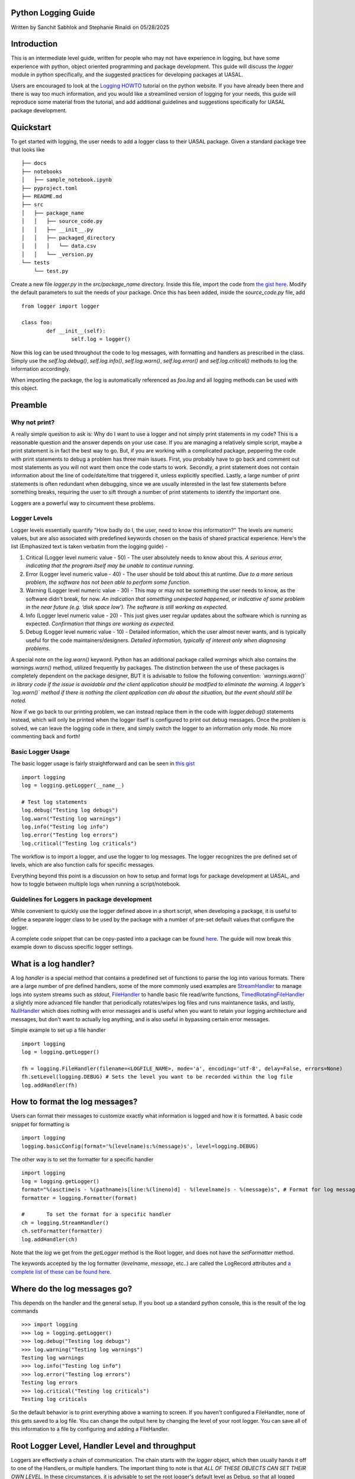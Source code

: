 Python Logging Guide
====================

Written by Sanchit Sabhlok and Stephanie Rinaldi on 05/28/2025

Introduction
============

This is an intermediate level guide, written for people who may not have experience in logging, but have some experience with python, object oriented programming and package development. This guide will discuss the `logger` module in python specifically, and the suggested practices for developing packages at UASAL. 

Users are encouraged to look at the `Logging HOWTO <https://docs.python.org/3/howto/logging.html>`__ tutorial on the python website. If you have already been there and there is way too much information, and you would like a streamlined version of logging for your needs, this guide will reproduce some material from the tutorial, and add additional guidelines and suggestions specifically for UASAL package development.

Quickstart
==========

To get started with logging, the user needs to add a logger class to their UASAL package.
Given a standard package tree that looks like 
::

   ├── docs
   ├── notebooks
   │   ├── sample_notebook.ipynb
   ├── pyproject.toml
   ├── README.md 
   ├── src
   │   ├── package_name
   │   │   ├── source_code.py
   │   │   ├── __init__.py
   │   │   ├── packaged_directory
   │   │   │   └── data.csv
   │   │   └── _version.py
   └── tests
       └── test.py

Create a new file `logger.py` in the `src/package_name` directory. Inside this file, import the code from `the gist here <https://gist.github.com/sfrinaldi/ae2155aac8acbc6d6cc1ec750610022a>`__. Modify the default parameters to suit the needs of your package. Once this has been added, inside the `source_code.py` file, add ::

	from logger import logger
	
	class foo:
		def __init__(self):
			self.log = logger()

Now this log can be used throughout the code to log messages, with formatting and handlers as prescribed in the class. Simply use the `self.log.debug()`, `self.log.info()`, `self.log.warn()`, `self.log.error()` and `self.log.critical()` methods to log the information accordingly.

When importing the package, the log is automatically referenced as `foo.log` and all logging methods can be used with this object. 

Preamble
========

##############
Why not print?
##############

A really simple question to ask is: Why do I want to use a logger and not simply print statements in my code? This is a reasonable question and the answer depends on your use case. If you are managing a relatively simple script, maybe a print statement is in fact the best way to go. But, if you are working with a complicated package, peppering the code with print statements to debug a problem has three main issues. First, you probably have to go back and comment out most statements as you will not want them once the code starts to work. Secondly, a print statement does not contain information about the line of code/date/time that triggered it, unless explicitly specified. Lastly, a large number of print statements is often redundant when debugging, since we are usually interested in the last few statements before something breaks, requiring the user to sift through a number of print statements to identify the important one.

Loggers are a powerful way to circumvent these problems.

#############
Logger Levels
#############

Logger levels essentially quantify "How badly do I, the user, need to know this information?" The levels are numeric values, but are also associated with predefined keywords chosen on the basis of shared practical experience. Here's the list (Emphasized text is taken verbatim from the logging guide) - 

1. Critical (Logger level numeric value - 50) - The user absolutely needs to know about this. *A serious error, indicating that the program itself may be unable to continue running*.

2. Error (Logger level numeric value - 40) - The user should be told about this at runtime. *Due to a more serious problem, the software has not been able to perform some function*.

3. Warning (Logger level numeric value - 30) - This may or may not be something the user needs to know, as the software didn't break, for now. *An indication that something unexpected happened, or indicative of some problem in the near future (e.g. ‘disk space low’). The software is still working as expected*.

4. Info (Logger level numeric value - 20) - This just gives user regular updates about the software which is running as expected. *Confirmation that things are working as expected.*

5. Debug (Logger level numeric value - 10) - Detailed information, which the user almost never wants, and is typically useful for the code maintainers/designers. *Detailed information, typically of interest only when diagnosing problems.*

A special note on the `log.warn()` keyword. Python has an additional package called `warnings` which also contains the `warnings.warn()` method, utilized frequently by packages. The distinction between the use of these packages is completely dependent on the package designer, BUT it is advisable to follow the following convention: *`warnings.warn()` in library code if the issue is avoidable and the client application should be modified to eliminate the warning. A logger’s `log.warn()` method if there is nothing the client application can do about the situation, but the event should still be noted.*

Now if we go back to our printing problem, we can instead replace them in the code with `logger.debug()` statements instead, which will only be printed when the logger itself is configured to print out debug messages. Once the problem is solved, we can leave the logging code in there, and simply switch the logger to an information only mode. No more commenting back and forth!

##################
Basic Logger Usage
##################

The basic logger usage is fairly straightforward and can be seen in `this gist <https://gist.github.com/sfrinaldi/df1f2711b70e209a161321231adf1d58>`__ ::

	import logging
	log = logging.getLogger(__name__)

	# Test log statements
	log.debug("Testing log debugs")
	log.warn("Testing log warnings")
	log.info("Testing log info")
	log.error("Testing log errors")
	log.critical("Testing log criticals")

The workflow is to import a logger, and use the logger to log messages. The logger recognizes the pre defined set of levels, which are also function calls for specific messages. 

Everything beyond this point is a discussion on how to setup and format logs for package development at UASAL, and how to toggle between multiple logs when running a script/notebook.

#############################################
Guidelines for Loggers in package development
#############################################

While convenient to quickly use the logger defined above in a short script, when developing a package, it is useful to define a separate logger class to be used by the package with a number of pre-set default values that configure the logger.

A complete code snippet that can be copy-pasted into a package can be found `here <https://gist.github.com/sfrinaldi/ae2155aac8acbc6d6cc1ec750610022a>`__. The guide will now break this example down to discuss specific logger settings.

What is a log handler?
======================
A log `handler` is a special method that contains a predefined set of functions to parse the log into various formats. There are a large number of pre defined handlers, some of the more commonly used examples are `StreamHandler <https://docs.python.org/3/library/logging.handlers.html#logging.StreamHandler>`__ to manage logs into system streams such as `stdout`, `FileHandler <https://docs.python.org/3/library/logging.handlers.html#logging.FileHandler>`__ to handle basic file read/write functions, `TimedRotatingFileHandler <https://docs.python.org/3/library/logging.handlers.html#logging.handlers.TimedRotatingFileHandler>`__ a slightly more advanced file handler that periodically rotates/wipes log files and runs maintanence tasks, and lastly, `NullHandler <https://docs.python.org/3/library/logging.handlers.html#logging.NullHandler>`__ which does nothing with error messages and is useful when you want to retain your logging architecture and messages, but don't want to actually log anything, and is also useful in bypassing certain error messages. 

Simple example to set up a file handler ::

	import logging
	log = logging.getLogger()
	
	fh = logging.FileHandler(filename=<LOGFILE_NAME>, mode='a', encoding='utf-8', delay=False, errors=None)
	fh.setLevel(logging.DEBUG) # Sets the level you want to be recorded within the log file
	log.addHandler(fh)

How to format the log messages?
===============================
Users can format their messages to customize exactly what information is logged and how it is formatted. A basic code snippet for formatting is 
::

	import logging
	logging.basicConfig(format='%(levelname)s:%(message)s', level=logging.DEBUG)

The other way is to set the formatter for a specific handler 
::

	import logging
	log = logging.getLogger()
	format="%(asctime)s - %(pathname)s[line:%(lineno)d] - %(levelname)s - %(message)s", # Format for log messages
	formatter = logging.Formatter(format) 
	
	#	To set the format for a specific handler
	ch = logging.StreamHandler() 
	ch.setFormatter(formatter)
	log.addHandler(ch)

Note that the `log` we get from the `getLogger` method is the Root logger, and does not have the `setFormatter` method. 

The keywords accepted by the log formatter (`levelname`, `message`, etc..) are called the LogRecord attributes and `a complete list of these can be found here <https://docs.python.org/3/library/logging.html#logrecord-attributes>`__.

Where do the log messages go?
=============================
This depends on the handler and the general setup. If you boot up a standard python console, this is the result of the log commands
::

	>>> import logging
	>>> log = logging.getLogger()
	>>> log.debug("Testing log debugs")
	>>> log.warning("Testing log warnings")
	Testing log warnings
	>>> log.info("Testing log info")
	>>> log.error("Testing log errors")
	Testing log errors
	>>> log.critical("Testing log criticals")
	Testing log criticals

So the default behavior is to print everything above a warning to screen. If you haven't configured a FileHandler, none of this gets saved to a log file. You can change the output here by changing the level of your root logger. You can save all of this information to a file by configuring and adding a FileHandler.

Root Logger Level, Handler Level and throughput
===============================================

Loggers are effectively a chain of communication. The chain starts with the `logger` object, which then usually hands it off to one of the Handlers, or multiple handlers. The important thing to note is that *ALL OF THESE OBJECTS CAN SET THEIR OWN LEVEL*. In these circumstances, it is advisable to set the root logger's default level as Debug, so that all logged messages are passed on to the handlers. The handler levels can then be set to filter out a certain set of messages. For example, in this setup 
::

	import logging

	# Variable defaults for Logger Class
	DEFAULT_LOGFILE = 'package-name.log' # Optional / Use `package-name.log` naming convention when possible
	DEFAULT_LEVEL = logging.DEBUG # Min level for logger to use for log handlers
	STREAM_LEVEL = logging.INFO # Min Level for the log stream handlers
	FILE_LEVEL = logging.DEBUG # Min level for recording to file

	class Logger:

		def __init__(
		        self,
		        level=DEFAULT_LEVEL, # Used to set min level for log
		        format="%(asctime)s - %(pathname)s[line:%(lineno)d] - %(levelname)s - %(message)s", # Format for log messages
		):
		    self.log = logging.getLogger()
		    self.log.setLevel(DEFAULT_LEVEL) # Sets the lowest level allowed for all logger handlers 
		    formatter = logging.Formatter(format) 

		    # Setup Handlers -------------------------------------------------
		    ## Writes to the Stream  / Setup Format
		    ch = logging.StreamHandler() 
		    ch.setLevel(STREAM_LEVEL) # Sets the level you want to be output to the terminal / stream
		    ch.setFormatter(formatter)

		    ## Writes to a log file using FileHandler (basic handler)
		    fh = logging.FileHandler(filename=DEFAULT_LOGFILE, mode='a', encoding='utf-8', delay=False, errors=None)
		    fh.setLevel(FILE_LEVEL) # Sets the level you want to be recorded within the log file
		    fh.setFormatter(formatter)

		    # Add Handlers
		    self.log.addHandler(fh)
		    self.log.addHandler(ch)

We have a `DEFAULT_LEVEL` for the root logger, an `INFO` level for the `StreamHandler`, which outputs logs to the screen, and a `DEBUG` level for the `FileHandler`. Now, as written, all logs will go to the file but only `INFO` and above will be shown on screen. However, in this case if we change the `DEFAULT_LEVEL` to `INFO`, now the root logger no longer accepts/logs `DEBUG` messages, and even though the `FileHandler` is configured to accept `DEBUG` messages, no such messages are coming from Root, and thus no `DEBUG` messages will be seen in the written log! 

**It is a game of communication, and if we bottleneck an earlier step in the chain to reject a certain level of messages, they will not propagate down the line!**

Guidelines for use of loggers in notebooks/scripts
==================================================

Once the loggers have been set up using a dedicated class for the entirety of the package, they can be called individually. For example, if we import `package1` and `package2`, which both have a `.log` attribute, containing a logger object, with the specified defaults as shown in the gist code, then individual loggers can be manipulated by calling logging methods for the `package1.log` and `package2.log` objects. 

The notebook/script can have its own dedicated logger object, which can be specified in a similar manner to that for the package above by importing a class, or by defining a logger explicitly from within the script/notebook including the corresponding format and handlers.
